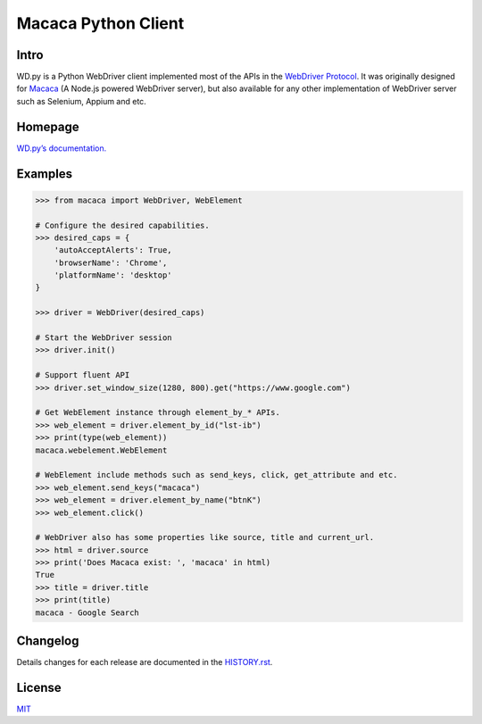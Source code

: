 Macaca Python Client
=====================

.. image:: https://img.shields.io/coveralls/macacajs/wd.py/master.svg
    :target: https://coveralls.io/github/macacajs/wd.py

.. image:: https://img.shields.io/travis/macacajs/wd.py/master.svg
    :target: https://travis-ci.org/macacajs/wd.py

.. image:: https://img.shields.io/pypi/v/wd.svg
    :target: https://pypi.python.org/pypi/wd

.. image:: https://img.shields.io/pypi/pyversions/wd.svg
    :target: https://pypi.python.org/pypi/wd/

.. image:: https://img.shields.io/pypi/dd/wd.svg
    :target: https://pypi.python.org/pypi/wd/

Intro
------
WD.py is a Python WebDriver client implemented most of the APIs in the `WebDriver Protocol <https://www.w3.org/TR/webdriver/>`_.
It was originally designed for `Macaca <http://macacajs.github.io/macaca/>`_ (A Node.js powered WebDriver server), but also available for any other implementation of WebDriver server
such as Selenium, Appium and etc.

Homepage
---------
`WD.py’s documentation. <https://macacajs.github.io/wd.py/>`_

Examples
---------
.. code-block:: python

    >>> from macaca import WebDriver, WebElement

    # Configure the desired capabilities.
    >>> desired_caps = {
        'autoAcceptAlerts': True,
        'browserName': 'Chrome',
        'platformName': 'desktop'
    }

    >>> driver = WebDriver(desired_caps)

    # Start the WebDriver session
    >>> driver.init()

    # Support fluent API
    >>> driver.set_window_size(1280, 800).get("https://www.google.com")

    # Get WebElement instance through element_by_* APIs.
    >>> web_element = driver.element_by_id("lst-ib")
    >>> print(type(web_element))
    macaca.webelement.WebElement

    # WebElement include methods such as send_keys, click, get_attribute and etc.
    >>> web_element.send_keys("macaca")
    >>> web_element = driver.element_by_name("btnK")
    >>> web_element.click()

    # WebDriver also has some properties like source, title and current_url.
    >>> html = driver.source
    >>> print('Does Macaca exist: ', 'macaca' in html)
    True
    >>> title = driver.title
    >>> print(title)
    macaca - Google Search

Changelog
----------
Details changes for each release are documented in the `HISTORY.rst <HISTORY.rst>`_.

License
--------
`MIT <http://opensource.org/licenses/MIT>`_
